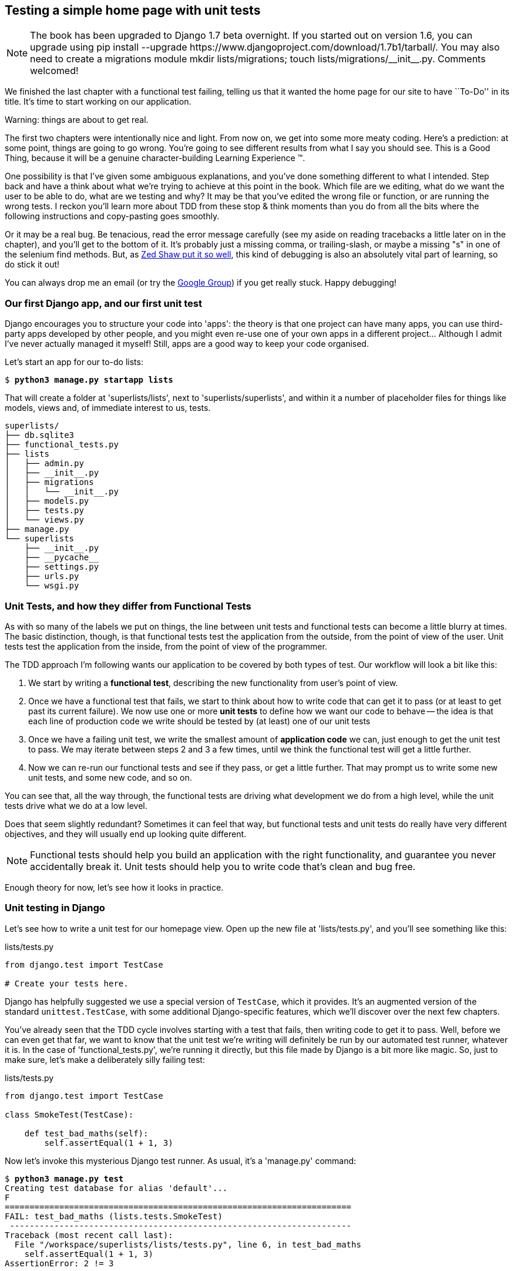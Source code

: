 Testing a simple home page with unit tests
------------------------------------------


NOTE: The book has been upgraded to Django 1.7 beta
overnight. If you started out on version 1.6, you
can upgrade using
+pip install --upgrade https://www.djangoproject.com/download/1.7b1/tarball/+.
You may also need to create a migrations module
+mkdir lists/migrations; touch lists/migrations/__init__.py+.
Comments welcomed!

We finished the last chapter with a functional test failing, telling us that it
wanted the home page for our site to have ``To-Do'' in its title. It's time to
start working on our application.

.Warning: things are about to get real.
*******************************************************************************
The first two chapters were intentionally nice and light.  From now on, we
get into some more meaty coding.  Here's a prediction:  at some point, things
are going to go wrong.  You're going to see different results from what I say
you should see. This is a Good Thing, because it will be a genuine
character-building Learning Experience (TM). 

One possibility is that I've given some ambiguous explanations, and you've
done something different to what I intended. Step back and have a think about
what we're trying to achieve at this point in the book. Which file are we
editing, what do we want the user to be able to do, what are we testing and
why?  It may be that you've edited the wrong file or function, or are running
the wrong tests.  I reckon you'll learn more about TDD from these stop & think
moments than you do from all the bits where the following instructions and
copy-pasting goes smoothly.

Or it may be a real bug. Be tenacious, read the error message carefully (see
my aside on reading tracebacks a little later on in the chapter), and
you'll get to the bottom of it. It's probably just a missing comma, or
trailing-slash, or maybe a missing "s" in one of the selenium find methods.
But, as <<lpthw,Zed Shaw put it so well>>, this kind of debugging is also an
absolutely vital part of learning, so do stick it out!

You can always drop me an email (or try the
https://groups.google.com/forum/#!forum/obey-the-testing-goat-book[Google
Group]) if you get really stuck.  Happy debugging!
*******************************************************************************



Our first Django app, and our first unit test
~~~~~~~~~~~~~~~~~~~~~~~~~~~~~~~~~~~~~~~~~~~~~

Django encourages you to structure your code into 'apps': the theory is that
one project can have many apps, you can use third-party apps developed by other
people, and you might even re-use one of your own apps in a different
project... Although I admit I've never actually managed it myself!  Still, apps
are a good way to keep your code organised.

Let's start an app for our to-do lists:

[subs="specialcharacters,quotes"]
----
$ *python3 manage.py startapp lists*
----

That will create a folder at 'superlists/lists', next to
'superlists/superlists', and within it a number of placeholder files for
things like models, views and, of immediate interest to us, tests.

----
superlists/
├── db.sqlite3
├── functional_tests.py
├── lists
│   ├── admin.py
│   ├── __init__.py
│   ├── migrations
│   │   └── __init__.py
│   ├── models.py
│   ├── tests.py
│   └── views.py
├── manage.py
└── superlists
    ├── __init__.py
    ├── __pycache__
    ├── settings.py
    ├── urls.py
    └── wsgi.py
----


Unit Tests, and how they differ from Functional Tests
~~~~~~~~~~~~~~~~~~~~~~~~~~~~~~~~~~~~~~~~~~~~~~~~~~~~~

As with so many of the labels we put on things, the line between unit tests and
functional tests can become a little blurry at times. The basic distinction,
though, is that functional tests test the application from the outside, from
the point of view of the user. Unit tests test the application from the
inside, from the point of view of the programmer.

The TDD approach I'm following wants our application to be covered by
both types of test. Our workflow will look a bit like this:

1.  We start by writing a **functional test**, describing the new functionality
    from user's point of view.

2.  Once we have a functional test that fails, we start to think about how
    to write code that can get it to pass (or at least to get past its current
    failure). We now use one or more **unit tests** to define how we want our
    code to behave -- the idea is that each line of production code we write
    should be tested by (at least) one of our unit tests

3.  Once we have a failing unit test, we write the smallest amount of
    **application code** we can, just enough to get the unit test to pass.
    We may iterate between steps 2 and 3 a few times, until we think the
    functional test will get a little further.

4.  Now we can re-run our functional tests and see if they pass, or get a
    little further.  That may prompt us to write some new unit tests, and
    some new code, and so on.

You can see that, all the way through, the functional tests are driving what 
development we do from a high level, while the unit tests drive what we do
at a low level.

Does that seem slightly redundant? Sometimes it can feel that way, but
functional tests and unit tests do really have very different objectives, and
they will usually end up looking quite different.  

NOTE: Functional tests should help you build an application with the right
functionality, and guarantee you never accidentally break it.  Unit tests
should help you to write code that's clean and bug free.

Enough theory for now, let's see how it looks in practice.


Unit testing in Django
~~~~~~~~~~~~~~~~~~~~~~

Let's see how to write a unit test for our homepage view. Open up the new
file at 'lists/tests.py', and you'll see something like this:

[role="sourcecode currentcontents"]
.lists/tests.py
[source,python]
----
from django.test import TestCase

# Create your tests here.
----

Django has helpfully suggested we use a special version of `TestCase`, which
it provides. It's an augmented version of the standard `unittest.TestCase`,
with some additional Django-specific features, which we'll discover over the 
next few chapters.

You've already seen that the TDD cycle involves starting with a test that
fails, then writing code to get it to pass. Well, before we can even get that
far, we want to know that the unit test we're writing will definitely be
run by our automated test runner, whatever it is.  In the case of
'functional_tests.py', we're running it directly, but this file made by Django
is a bit more like magic. So, just to make sure, let's make a deliberately
silly failing test:

[role="sourcecode"]
.lists/tests.py
[source,python]
----
from django.test import TestCase

class SmokeTest(TestCase):

    def test_bad_maths(self):
        self.assertEqual(1 + 1, 3)
----

Now let's invoke this mysterious Django test runner. As usual, it's a
'manage.py' command:


[subs="specialcharacters,macros"]
----
$ pass:quotes[*python3 manage.py test*]
Creating test database for alias 'default'...
F
======================================================================
FAIL: test_bad_maths (lists.tests.SmokeTest)
 ---------------------------------------------------------------------
Traceback (most recent call last):
  File "/workspace/superlists/lists/tests.py", line 6, in test_bad_maths
    self.assertEqual(1 + 1, 3)
AssertionError: 2 != 3

 ---------------------------------------------------------------------
Ran 1 test in 0.001s

FAILED (failures=1)
Destroying test database for alias 'default'...
----

Excellent.  The machinery seems to be working. This is a good point for a
commit:


[subs="specialcharacters,quotes"]
----
$ *git status*  # should show you lists/ is untracked
$ *git add lists*
$ *git diff --staged*  # will show you the diff that you're about to commit
$ *git commit -m"Add app for lists, with deliberately failing unit test"*
----

As you've no doubt guessed, the `-m` flag lets you pass in a commit message
at the command-line, so you don't need to go via an editor. It's up to you
to pick the way you like to use the git command-line, I'll just show you 
the main ones I've seen used.  The main rule is: make sure you always review
what you're about to commit before you do it.


Django's MVC, URLs and view functions
~~~~~~~~~~~~~~~~~~~~~~~~~~~~~~~~~~~~~

Django is broadly structured along a classic 'Model-View-Controller
(MVC)' pattern.  Well, 'broadly'.  It definitely does have models, but its
views are more like a controller, and it's the templates that are actually the
view part, but the general idea is there.  If you're interested, you can
look up the finer points of the discussion
https://docs.djangoproject.com/en/1.7/faq/general/#django-appears-to-be-a-mvc-framework-but-you-call-the-controller-the-view-and-the-view-the-template-how-come-you-don-t-use-the-standard-names[in
the Django documentation].

Irrespective of any of that, like any web server, Django's main job is to
decide what to do when a user asks for a particular URL on our site.
Django's workflow goes something like this:

* An HTTP **request** comes in for a particular **URL**
* Django uses some rules to decide which **view** function should deal with
  the request (this is referred to as 'resolving' the URL)
* The view function processes the request and returns an HTTP **response**

So we want to test two things:

1.  Can we resolve the URL for the root of the site (``/'') to a particular
    view function we've made?
2.  Can we make this view function return some HTML which will get the 
    functional test to pass?

Let's start with the first. Open up 'lists/tests.py', and change our silly
test to something like this:


[role="sourcecode"]
.lists/tests.py
[source,python]
----
from django.core.urlresolvers import resolve
from django.test import TestCase
from lists.views import home_page #<2>

class HomePageTest(TestCase):

    def test_root_url_resolves_to_home_page_view(self):
        found = resolve('/')  #<1>
        self.assertEqual(found.func, home_page)  #<1>
----

What's going on here?

<1> `resolve` is the function Django uses internally to resolve
    URLs, and find what view function they should map to.  We're checking that
    `resolve`, when called with ``/'', the root of the site, finds a function
    called `home_page`.  

<2> What function is that?  It's the view function we're going to
    write next, which will actually return the HTML we want.  You can see from
    the `import` that we're planning to store it in 'lists/views.py'.

So, what do you think will happen when we run the tests?


[subs="specialcharacters,quotes"]
----
$ *python3 manage.py test*
ImportError: cannot import name home_page
----

It's a very predictable and uninteresting error: we tried to import something
we haven't even written yet. But it's still good news -- for the purposes of
TDD, an exception which was predicted counts as an expected failure.
Since we have both a failing functional test and a failing unit test, we have
the testing goat's full blessing to code away.


At last!  We actually write some application code!
~~~~~~~~~~~~~~~~~~~~~~~~~~~~~~~~~~~~~~~~~~~~~~~~~~

It is exciting isn't it?  Be warned, TDD means that long periods of
anticipation are only defused very gradually, and by tiny increments.
Especially since we're learning and only just starting out, we only allow
ourselves to change (or add) one line of code at a time -- and each time, we
make just the minimal change required to address the current test failure.

I'm being deliberately extreme here, but what's our current test failure? 
We can't import `home_page` from `lists.views`?  OK, let's fix that -- and only
that.  In 'lists/views.py':

[role="sourcecode"]
.lists/views.py
[source,python]
----
from django.shortcuts import render

# Create your views here.
home_page = None
----

"'You must be joking!'", I can hear you say.  

I can hear you because it's what I used to say (with feeling) when
my colleagues first demonstrated TDD to me.  Well, bear with me, we'll talk
about whether or not this is all taking it too far in a little while.  For now,
let yourself follow along, even if it's with some exasperation, and see where
it takes us.

Let's run the tests again:


[subs="specialcharacters,macros"]
----
$ pass:quotes[*python3 manage.py test*]
Creating test database for alias 'default'...
E
======================================================================
ERROR: test_root_url_resolves_to_home_page_view (lists.tests.HomePageTest)
 ---------------------------------------------------------------------
Traceback (most recent call last):
  File "/workspace/superlists/lists/tests.py", line 8, in
test_root_url_resolves_to_home_page_view
    found = resolve('/')
  File "/usr/local/lib/python3.3/dist-packages/django/core/urlresolvers.py",
line 462, in resolve
    return get_resolver(urlconf).resolve(path)
  File "/usr/local/lib/python3.3/dist-packages/django/core/urlresolvers.py",
line 334, in resolve
    raise Resolver404({'tried': tried, 'path': new_path})
django.core.urlresolvers.Resolver404: {'path': '', 'tried': [[<RegexURLResolver
<RegexURLPattern list> (admin:admin) ^admin/>]]}

 ---------------------------------------------------------------------
Ran 1 test in 0.002s

FAILED (errors=1)
Destroying test database for alias 'default'...
----


.Reading tracebacks
*******************************************************************************

Let's spend a moment talking about how to read tracebacks, since it's something
we have to do a lot in TDD. You soon learn to scan through them and pick up
relevant clues:

----
======================================================================
ERROR: test_root_url_resolves_to_home_page_view (lists.tests.HomePageTest)<2>
 ---------------------------------------------------------------------
Traceback (most recent call last):
  File "/workspace/superlists/lists/tests.py", line 8, in
test_root_url_resolves_to_home_page_view
    found = resolve('/')<3>
  File "/usr/local/lib/python3.3/dist-packages/django/core/urlresolvers.py",
line 462, in resolve
    return get_resolver(urlconf).resolve(path)
  File "/usr/local/lib/python3.3/dist-packages/django/core/urlresolvers.py",
line 334, in resolve
    raise Resolver404({'tried': tried, 'path': new_path})
django.core.urlresolvers.Resolver404: {'path': '', 'tried': [[<RegexURLResolver<1>
<RegexURLPattern list> (admin:admin) ^admin/>]]}<1>
 ---------------------------------------------------------------------
[...]
----

<1> The first place you look is usually 'the error itself' -- sometimes that's
    all you need to see, and it will let you identify the problem immediately.
    But sometimes, like in this case, it's not quite self-evident.

<2> The next thing to double-check is: 'which test is failing?' Is it
    definitely the one we expected, ie the one we just wrote?  In this case,
    the answer is yes.

<3> Then we look for the place in 'our test code' that kicked off the failure.
    We work our way down from the top of the traceback, looking for the
    filename of the tests file, to check which test function, and what line of
    code, the failure is coming from.  In this case it's the line where we call
    the `resolve` function for the "/" URL.

&#x2022; There is ordinarily a fourth step, where we look further down for any
of 'our own application code' which was involved with the problem.  In this
case it's all Django code, but we'll see plenty of examples of this fourth step
later in the book.

Pulling it all together, we interpret the traceback as telling us that, when
trying to resolve ``/'', Django raised a 404 error -- in other words, Django
can't find a URL mapping for ``/''.  Let's help it out.

*******************************************************************************


urls.py
~~~~~~~

Django uses a file called 'urls.py' to define how URLs map to view functions. 
There's a main 'urls.py' for the whole site in the
'superlists/superlists' folder. Let's go take a look:


[role="sourcecode currentcontents"]
.superlists/urls.py
[source,python]
----
from django.conf.urls import patterns, include, url
from django.contrib import admin

urlpatterns = patterns('',
    # Examples:
    # url(r'^$', 'superlists.views.home', name='home'),
    # url(r'^blog/', include('blog.urls')),

    url(r'^admin/', include(admin.site.urls)),
)
----

As usual, lots of helpful comments and default suggestions from Django.

A `url` entry starts with a regular expression that defines which URLs it
applies to, and goes on to say where it should send those requests -- either to
a dot-notation encoded function like `superlists.views.home`, or maybe to
another 'urls.py' file somewhere else using `include`.

You can see there's one entry in there by default there for the admin site.
We're not using that yet, so let's comment it out for now:


[role="sourcecode"]
.superlists/urls.py
[source,python]
----
from django.conf.urls import patterns, include, url
from django.contrib import admin

urlpatterns = patterns('',
    # Examples:
    # url(r'^$', 'superlists.views.home', name='home'),
    # url(r'^blog/', include('blog.urls')),

    # url(r'^admin/', include(admin.site.urls)),
)
----

The first entry in `urlpatterns` has the regular expression `^$`, which means
an empty string -- could this be the same as the root of our site, which we've
been testing with ``/''?  Let's find out -- what happens if we uncomment that
line?

NOTE: If you've never come across regular expressions, you can get away with
just taking my word for it, for now -- but you should make a mental note to
go learn about them.

[role="sourcecode"]
.superlists/urls.py
[source,python]
----
urlpatterns = patterns('',
    # Examples:
    url(r'^$', 'superlists.views.home', name='home'),
    # url(r'^blog/', include('blog.urls')),

    # url(r'^admin/', include(admin.site.urls)),
)
----

And run the unit tests again, *`python3 manage.py test`*:

----
ImportError: No module named 'superlists.views'
[...]
django.core.exceptions.ViewDoesNotExist: Could not import
superlists.views.home. Parent module superlists.views does not exist.
----

That's progress!  We're no longer getting a 404, instead Django is complaining
that the dot-notation `superlists.views.home` doesn't point to a real view.
Let's fix that, by pointing it towards our placeholder `home_page` object,
which is inside 'lists', not 'superlists':


[role="sourcecode"]
.superlists/urls.py
[source,python]
----
urlpatterns = patterns('',
    # Examples:
    url(r'^$', 'lists.views.home_page', name='home'),
----

And the run the tests again:

----
django.core.exceptions.ViewDoesNotExist: Could not import
lists.views.home_page. View is not callable.
----

The unit tests have made the link between the url '/' and the `home_page =
None` in 'lists/views.py', and are now complaining that `home_page` isn't a
callable, ie it's not a function. Now we've got a justification for changing it
from being `None` to being an actual function.  Every single code change is
driven by the tests. Back in 'lists/views.py':


[role="sourcecode"]
.lists/views.py
[source,python]
----
from django.shortcuts import render

# Create your views here.
def home_page():
    pass
----


And now?


[subs="specialcharacters,macros"]
----
$ pass:quotes[*python3 manage.py test*]
Creating test database for alias 'default'...
.
 ---------------------------------------------------------------------
Ran 1 test in 0.003s

OK
Destroying test database for alias 'default'...
----

Hooray! Our first ever unit test pass!  That's so momentous that I think it's
worthy of a commit:


[subs="specialcharacters,quotes"]
----
$ *git diff*  # should show changes to urls.py, tests.py, and views.py
$ *git commit -am"First unit test and url mapping, dummy view"*
----

That's the last variation on `git commit` I'll show, the `a` and `m` flags
together, which adds all changes to tracked files and uses the commit message
from the command-line. 

WARNING: `git commit -am` is the quickest formulation, but also gives you the
least feedback about what's being committed, so make sure you've done a `git
status` and a `git diff` beforehand, and are clear on what changes are about to
go in.


Unit testing a view
~~~~~~~~~~~~~~~~~~~

Onto writing a test for our view, so that it can be something more than a 
do-nothing function, and instead be a function that returns a real response
with HTML to the browser. Open up 'lists/tests.py', and add a new
'test method'. I'll explain each bit:


[role="sourcecode"]
.lists/tests.py
[source,python]
----
from django.core.urlresolvers import resolve
from django.test import TestCase
from django.http import HttpRequest

from lists.views import home_page


class HomePageTest(TestCase):

    def test_root_url_resolves_to_home_page_view(self):
        found = resolve('/')
        self.assertEqual(found.func, home_page)


    def test_home_page_returns_correct_html(self):
        request = HttpRequest()  #<1>
        response = home_page(request)  #<2>
        self.assertTrue(response.content.startswith(b'<html>'))  #<3>
        self.assertIn(b'<title>To-Do lists</title>', response.content)  #<4>
        self.assertTrue(response.content.endswith(b'</html>'))  #<3>
----

What's going on in this new test?  

<1> We create an `HttpRequest` object, which is what Django will see when
    a user's browser asks for a page.

<2> We pass it to our `home_page` view, which gives us a response. You won't be
    surprised to hear that this object is of a class called `HttpResponse`.
    +
    Then, we assert that the `.content` of the response -- which is the HTML
    that we send to the user -- has certain properties. 

<3> We want it to start with an `<html>` tag which gets closed at the end.
    Notice that `response.content` is raw bytes, not a Python string, so we
    have to use the `b''` syntax to compare them. More info in Django's 
    https://docs.djangoproject.com/en/1.7/topics/python3/#httprequest-and-httpresponse-objects[Porting
    to Python 3 docs].

<4> And we want a `<title>` tag somewhere in the middle, with the word
    ``To-Do'' in -- because that's what we specified in our functional test.

Once again, the unit test is driven by the functional test, but it's also
much closer to the actual code -- we're thinking like programmers now.

Let's run the unit tests now and see how we get on:

----
TypeError: home_page() takes 0 positional arguments but 1 was given
----

The unit test / code cycle
^^^^^^^^^^^^^^^^^^^^^^^^^^

We can start to settle into the TDD 'unit test / code cycle' now:

* in the terminal, run the unit tests and see how they fail
* in the editor, make a minimal code change to address the current test failure

And repeat! 

The more nervous we are about getting our code right, the smaller and more
minimal we make each code change -- the idea is to be absolutely sure that each
bit of code is justified by a test. It may seem laborious, but once you get 
into the swing of things, it really moves quite fast -- so much so that,
at work, we usually keep our code changes microscopic even when we're
confident we could skip ahead.

Let's see how fast we can get this cycle going:

* Minimal code change:

[role="sourcecode"]
.lists/views.py
[source,python]
----
def home_page(request):
    pass
----

* Tests:

----
    self.assertTrue(response.content.startswith(b'<html>'))
AttributeError: 'NoneType' object has no attribute 'content'
----

* Code - we use `django.http.HttpResponse`, as predicted:

[role="sourcecode"]
.lists/views.py
[source,python]
----
from django.http import HttpResponse

# Create your views here.
def home_page(request):
    return HttpResponse()
----

* Tests again:

----
    self.assertTrue(response.content.startswith(b'<html>'))
AssertionError: False is not true
----

* Code again:

[role="sourcecode"]
.lists/views.py
[source,python]
----
def home_page(request):
    return HttpResponse('<html>')
----

* Tests:

----
AssertionError: b'<title>To-Do lists</title>' not found in b'<html>'
----

* Code:


[role="sourcecode"]
.lists/views.py
[source,python]
----
def home_page(request):
    return HttpResponse('<html><title>To-Do lists</title>')
----

* Tests -- almost there?

----
    self.assertTrue(response.content.endswith(b'</html>'))
AssertionError: False is not true
----

* Come on, one last effort:


[role="sourcecode"]
.lists/views.py
[source,python]
----
def home_page(request):
    return HttpResponse('<html><title>To-Do lists</title></html>')
----


* Surely?

[subs="specialcharacters,macros"]
----
$ pass:quotes[*python3 manage.py test*]
Creating test database for alias 'default'...
..
 ---------------------------------------------------------------------
Ran 2 tests in 0.001s

OK
Destroying test database for alias 'default'...
----

Yes!  Now, let's run our functional tests.  Don't forget to spin up the dev
server again, if it's not still running. It feels like the final heat
of the race here, surely this is it... could it be...?

[subs="specialcharacters,macros"]
----
$ pass:quotes[*python3 functional_tests.py*]
F
======================================================================
FAIL: test_can_start_a_list_and_retrieve_it_later (__main__.NewVisitorTest)
 ---------------------------------------------------------------------
Traceback (most recent call last):
  File "functional_tests.py", line 20, in
test_can_start_a_list_and_retrieve_it_later
    self.fail('Finish the test!')
AssertionError: Finish the test!

 ---------------------------------------------------------------------
Ran 1 test in 1.609s

FAILED (failures=1)
----

Failed? What? Oh, it's just our little reminder? Yes? Yes! We have a web page!

Ahem.  Well, 'I' thought it was a thrilling end to the chapter. You may still
be a little baffled, perhaps keen to hear a justification for all these tests,
and don't worry, all that will come, but I hope you felt just a tinge of the
excitement near the end there.

Just a little commit to calm down, and reflect on what we've covered

[subs="specialcharacters,quotes"]
----
$ *git diff*  # should show our new test in tests.py, and the view in views.py
$ *git commit -am"Basic view now returns minimal HTML"*
----


That was quite a chapter! Why not try typing `git log`, possibly using the
`--oneline` flag, for a reminder of what we got up to:



[subs="specialcharacters,quotes"]
----
$ *git log --oneline*
a6e6cc9 Basic view now returns minimal HTML
450c0f3 First unit test and url mapping, dummy view 
ea2b037 Add app for lists, with deliberately failing unit test
[...]
----

Not bad -- we covered:

* Starting a Django app
* The Django unit test runner
* The difference between FTs and unit tests
* Django url resolving and urls.py
* Django view functions, request and response objects
* And returning basic HTML

.Useful commands and concepts
*******************************************************************************
Running the Django dev server::
    *`python3 manage.py runserver`*

Running the functional tests::
    *`python3 functional_tests.py`*

Running the unit tests::
    *`python3 manage.py test`*

The unit test / code cycle::
    * Run the unit tests in the terminal
    * Make a minimal code change in the editor
    * Repeat!

*******************************************************************************

